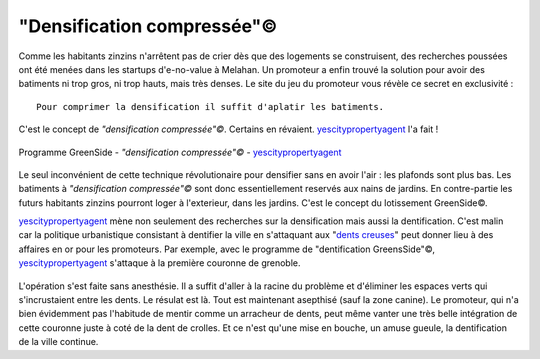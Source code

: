 "Densification compressée"©
===========================


Comme les habitants zinzins n'arrêtent pas de crier dès que des logements se
construisent, des recherches poussées ont été menées dans les startups
d'e-no-value à Melahan. Un promoteur a enfin trouvé la solution pour avoir
des batiments ni trop gros, ni trop hauts, mais très denses. Le site du
jeu du promoteur vous révèle ce secret en exclusivité : ::

    Pour comprimer la densification il suffit d'aplatir les batiments.

C'est le concept de *"densification compressée"©*. Certains en révaient.
`yescitypropertyagent`_ l'a fait !

..  figure:: images/meylan-densification-compressee.jpg
    :align: center
    :target: http://www.yescitypropertyagent.com/index.php/j-content/content/featured-articles-7/featured-articles-10/featured-articles-7/featured-articles-3

    Programme GreenSide - *"densification compressée"©* - `yescitypropertyagent`_

Le seul inconvénient de cette technique révolutionaire pour densifier sans
en avoir l'air : les plafonds sont plus bas. Les batiments à
*"densification compressée"©* sont donc essentiellement reservés aux nains de
jardins. En contre-partie les futurs habitants zinzins pourront loger à
l'exterieur, dans les jardins. C'est le concept du lotissement GreenSide©.

`yescitypropertyagent`_ mène non seulement des recherches sur la densification
mais aussi la dentification. C'est malin car la politique urbanistique
consistant à dentifier la ville en s'attaquant aux "`dents creuses`_" peut
donner lieu à des affaires en or pour les promoteurs.
Par exemple, avec le programme de "dentification GreensSide"©,
`yescitypropertyagent`_  s'attaque à la première couronne de grenoble.

..  figure:: images/meylan-densification-compressee-2.jpg
    :align: center
    :target: http://www.yescitypropertyagent.com/index.php/j-content/content/featured-articles-7/featured-articles-10/featured-articles-7/featured-articles-3

L'opération s'est faite sans anesthésie. Il a suffit d'aller à la racine du
problème et d'éliminer les espaces verts qui s'incrustaient entre les
dents. Le résulat est là. Tout est maintenant asepthisé (sauf la zone canine).
Le promoteur, qui n'a bien évidemment pas l'habitude de mentir comme un
arracheur de dents, peut même vanter une très belle intégration de cette
couronne juste à coté de la dent de crolles. Et ce n'est qu'une mise en bouche,
un amuse gueule, la dentification de la ville continue.


..  _yescitypropertyagent:
    http://www.yescitypropertyagent.com/index.php/j-content/content/featured-articles-7/featured-articles-10/featured-articles-7/featured-articles-3


..  _`dents creuses`:
    https://www.urbanews.fr/2016/04/07/50704-urbanistes-soignez-vos-dents-creuses/

